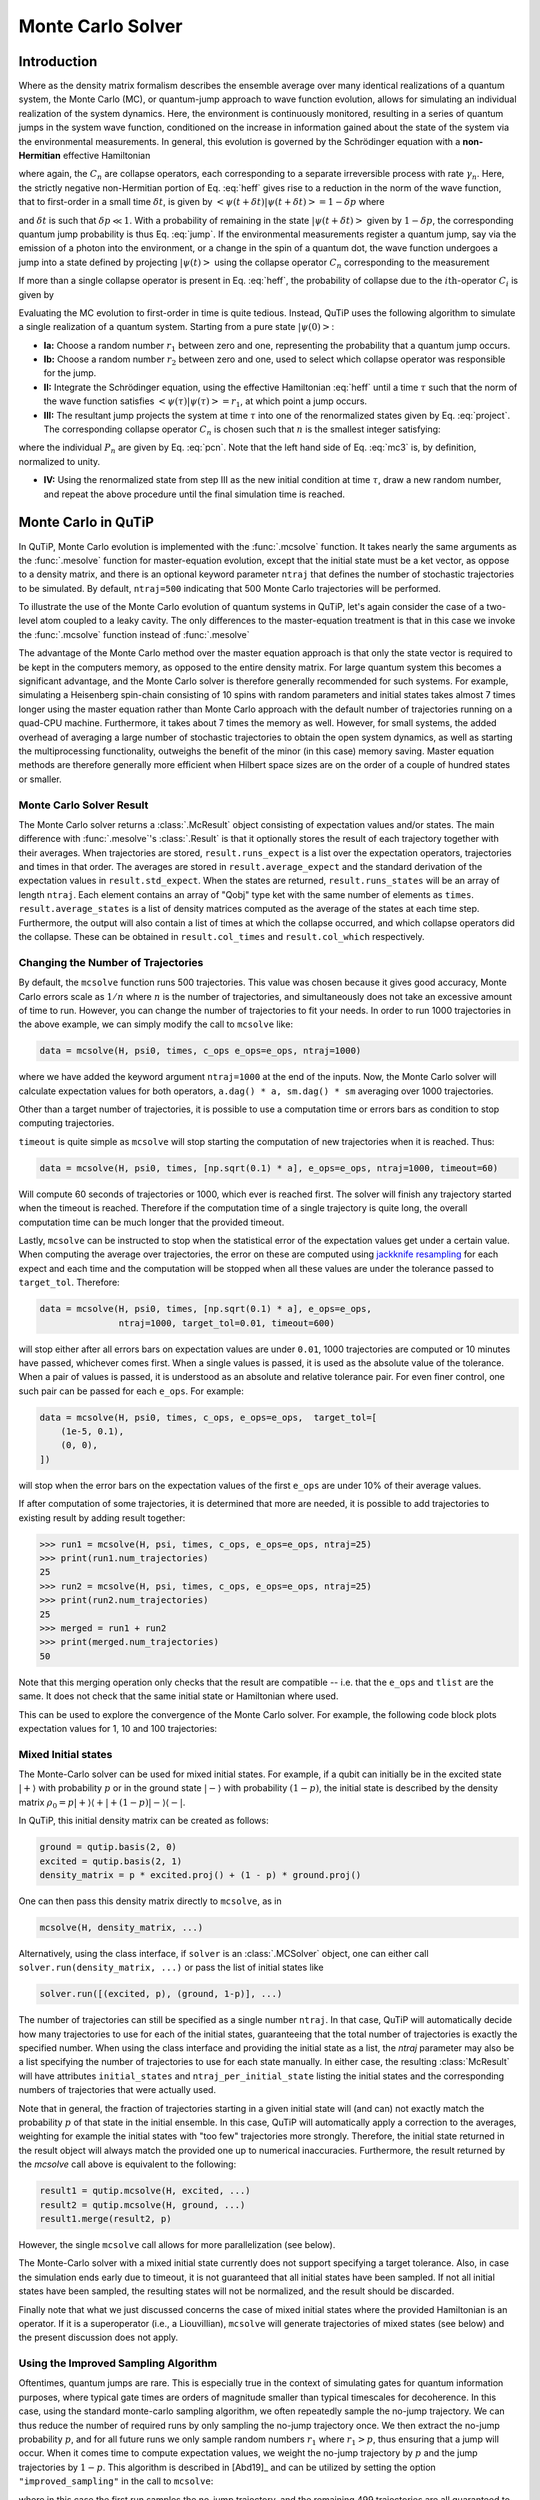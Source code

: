 .. _monte:

*******************************************
Monte Carlo Solver
*******************************************


.. _monte-intro:

Introduction
=============

Where as the density matrix formalism describes the ensemble average over many
identical realizations of a quantum system, the Monte Carlo (MC), or
quantum-jump approach to wave function evolution, allows for simulating an
individual realization of the system dynamics.  Here, the environment is
continuously monitored, resulting in a series of quantum jumps in the system
wave function, conditioned on the increase in information gained about the
state of the system via the environmental measurements.  In general, this
evolution is governed by the Schrödinger equation with a **non-Hermitian**
effective Hamiltonian

.. math::
    :label: heff

    H_{\rm eff}=H_{\rm sys}-\frac{i\hbar}{2}\sum_{i}C^{+}_{n}C_{n},

where again, the :math:`C_{n}` are collapse operators, each corresponding to a
separate irreversible process with rate :math:`\gamma_{n}`.  Here, the strictly
negative non-Hermitian portion of Eq. :eq:`heff` gives rise to a reduction in
the norm of the wave function, that to first-order in a small time
:math:`\delta t`, is given by
:math:`\left<\psi(t+\delta t)|\psi(t+\delta t)\right>=1-\delta p` where

.. math::
    :label: jump

    \delta p =\delta t \sum_{n}\left<\psi(t)|C^{+}_{n}C_{n}|\psi(t)\right>,

and :math:`\delta t` is such that :math:`\delta p \ll 1`.  With a probability
of remaining in the state :math:`\left|\psi(t+\delta t)\right>` given by
:math:`1-\delta p`, the corresponding quantum jump probability is thus Eq.
:eq:`jump`.  If the environmental measurements register a quantum jump, say via
the emission of a photon into the environment, or a change in the spin of a
quantum dot, the wave function undergoes a jump into a state defined by
projecting :math:`\left|\psi(t)\right>` using the collapse operator
:math:`C_{n}` corresponding to the measurement

.. math::
    :label: project

    \left|\psi(t+\delta t)\right>=C_{n}\left|\psi(t)\right>/\left<\psi(t)|C_{n}^{+}C_{n}|\psi(t)\right>^{1/2}.

If more than a single collapse operator is present in Eq. :eq:`heff`, the
probability of collapse due to the :math:`i\mathrm{th}`-operator :math:`C_{i}`
is given by

.. math::
    :label: pcn

    P_{i}(t)=\left<\psi(t)|C_{i}^{+}C_{i}|\psi(t)\right>/\delta p.

Evaluating the MC evolution to first-order in time is quite tedious.  Instead,
QuTiP uses the following algorithm to simulate a single realization of a quantum system.
Starting from a pure state :math:`\left|\psi(0)\right>`:

- **Ia:** Choose a random number :math:`r_1` between zero and one, representing
  the probability that a quantum jump occurs.

- **Ib:** Choose a random number :math:`r_2` between zero and one, used to
  select which collapse operator was responsible for the jump.

- **II:** Integrate the Schrödinger equation, using the effective Hamiltonian
  :eq:`heff` until a time :math:`\tau` such that the norm of the wave function
  satisfies :math:`\left<\psi(\tau)\right.\left|\psi(\tau)\right> = r_1`, at
  which point a jump occurs.

- **III:** The resultant jump projects the system at time :math:`\tau` into one
  of the renormalized states given by Eq. :eq:`project`.  The corresponding
  collapse operator :math:`C_{n}` is chosen such that :math:`n` is the smallest
  integer satisfying:

.. math::
    :label: mc3

    \sum_{i=1}^{n} P_{n}(\tau) \ge r_2

where the individual :math:`P_{n}` are given by Eq. :eq:`pcn`.  Note that the
left hand side of Eq. :eq:`mc3` is, by definition, normalized to unity.

- **IV:** Using the renormalized state from step III as the new initial
  condition at time :math:`\tau`, draw a new random number, and repeat the
  above procedure until the final simulation time is reached.


.. _monte-qutip:

Monte Carlo in QuTiP
====================

In QuTiP, Monte Carlo evolution is implemented with the :func:`.mcsolve`
function. It takes nearly the same arguments as the :func:`.mesolve`
function for master-equation evolution, except that the initial state must be a
ket vector, as oppose to a density matrix, and there is an optional keyword
parameter ``ntraj`` that defines the number of stochastic trajectories to be
simulated.  By default, ``ntraj=500`` indicating that 500 Monte Carlo
trajectories will be performed.

To illustrate the use of the Monte Carlo evolution of quantum systems in QuTiP,
let's again consider the case of a two-level atom coupled to a leaky cavity.
The only differences to the master-equation treatment is that in this case we
invoke the :func:`.mcsolve` function instead of :func:`.mesolve`

.. plot::
    :context: reset

    times = np.linspace(0.0, 10.0, 200)
    psi0 = tensor(fock(2, 0), fock(10, 8))
    a  = tensor(qeye(2), destroy(10))
    sm = tensor(destroy(2), qeye(10))
    H = 2*np.pi*a.dag()*a + 2*np.pi*sm.dag()*sm + 2*np.pi*0.25*(sm*a.dag() + sm.dag()*a)
    data = mcsolve(H, psi0, times, [np.sqrt(0.1) * a], e_ops=[a.dag() * a, sm.dag() * sm])

    plt.figure()
    plt.plot(times, data.expect[0], times, data.expect[1])
    plt.title('Monte Carlo time evolution')
    plt.xlabel('Time')
    plt.ylabel('Expectation values')
    plt.legend(("cavity photon number", "atom excitation probability"))
    plt.show()

.. guide-dynamics-mc1:

The advantage of the Monte Carlo method over the master equation approach is that
only the state vector is required to be kept in the computers memory, as opposed
to the entire density matrix. For large quantum system this becomes a significant
advantage, and the Monte Carlo solver is therefore generally recommended for such
systems. For example, simulating a Heisenberg spin-chain consisting of 10 spins
with random parameters and initial states takes almost 7 times longer using the
master equation rather than Monte Carlo approach with the default number of
trajectories running on a quad-CPU machine.  Furthermore, it takes about 7 times
the memory as well. However, for small systems, the added overhead of averaging
a large number of stochastic trajectories to obtain the open system dynamics, as
well as starting the multiprocessing functionality, outweighs the benefit of the
minor (in this case) memory saving. Master equation methods are therefore
generally more efficient when Hilbert space sizes are on the order of a couple
of hundred states or smaller.


Monte Carlo Solver Result
-------------------------

The Monte Carlo solver returns a :class:`.McResult` object consisting of
expectation values and/or states. The main difference with :func:`.mesolve`'s
:class:`.Result` is that it optionally stores the result of each trajectory
together with their averages. When trajectories are stored, ``result.runs_expect``
is a list over the expectation operators, trajectories and times in that order.
The averages are stored in ``result.average_expect`` and the standard derivation
of the expectation values in ``result.std_expect``. When the states are returned,
``result.runs_states`` will be an array of length ``ntraj``. Each element
contains an array of "Qobj" type ket with the same number of elements as ``times``.
``result.average_states`` is a list of density matrices computed as the average
of the states at each time step. Furthermore, the output will also contain a
list of times at which the collapse occurred, and which collapse operators did
the collapse. These can be obtained in  ``result.col_times`` and
``result.col_which`` respectively.


.. _monte-ntraj:

Changing the Number of Trajectories
-----------------------------------

By default, the ``mcsolve`` function runs 500 trajectories.
This value was chosen because it gives good accuracy, Monte Carlo errors scale
as :math:`1/n` where :math:`n` is the number of trajectories, and simultaneously
does not take an excessive amount of time to run. However, you can change the
number of trajectories to fit your needs. In order to run 1000 trajectories in
the above example, we can simply modify the call to ``mcsolve`` like:

.. code-block::

    data = mcsolve(H, psi0, times, c_ops e_ops=e_ops, ntraj=1000)

where we have added the keyword argument ``ntraj=1000`` at the end of the inputs.
Now, the Monte Carlo solver will calculate expectation values for both operators,
``a.dag() * a, sm.dag() * sm`` averaging over 1000 trajectories.


Other than a target number of trajectories, it is possible to use a computation
time or errors bars as condition to stop computing trajectories.

``timeout`` is quite simple as ``mcsolve`` will stop starting the computation of
new trajectories when it is reached. Thus:


.. code-block::

    data = mcsolve(H, psi0, times, [np.sqrt(0.1) * a], e_ops=e_ops, ntraj=1000, timeout=60)

Will compute 60 seconds of trajectories or 1000, which ever is reached first.
The solver will finish any trajectory started when the timeout is reached. Therefore
if the computation time of a single trajectory is quite long, the overall computation
time can be much longer that the provided timeout.

Lastly, ``mcsolve`` can be instructed to stop when the statistical error of the
expectation values get under a certain value. When computing the average over
trajectories, the error on these are computed using
`jackknife resampling <https://en.wikipedia.org/wiki/Jackknife_resampling>`_
for each expect and each time and the computation will be stopped when all these values
are under the tolerance passed to ``target_tol``. Therefore:

.. code-block::

    data = mcsolve(H, psi0, times, [np.sqrt(0.1) * a], e_ops=e_ops,
                   ntraj=1000, target_tol=0.01, timeout=600)

will stop either after all errors bars on expectation values are under ``0.01``, 1000
trajectories are computed or 10 minutes have passed, whichever comes first. When a
single values is passed, it is used as the absolute value of the tolerance.
When a pair of values is passed, it is understood as an absolute and relative
tolerance pair. For even finer control, one such pair can be passed for each ``e_ops``.
For example:

.. code-block::

    data = mcsolve(H, psi0, times, c_ops, e_ops=e_ops,  target_tol=[
        (1e-5, 0.1),
        (0, 0),
    ])

will stop when the error bars on the expectation values of the first ``e_ops`` are
under 10% of their average values.

If after computation of some trajectories, it is determined that more are needed, it
is possible to add trajectories to existing result by adding result together:

.. code-block::

    >>> run1 = mcsolve(H, psi, times, c_ops, e_ops=e_ops, ntraj=25)
    >>> print(run1.num_trajectories)
    25
    >>> run2 = mcsolve(H, psi, times, c_ops, e_ops=e_ops, ntraj=25)
    >>> print(run2.num_trajectories)
    25
    >>> merged = run1 + run2
    >>> print(merged.num_trajectories)
    50

Note that this merging operation only checks that the result are compatible --
i.e. that the ``e_ops`` and ``tlist`` are the same. It does not check that the same initial state or
Hamiltonian where used.


This can be used to explore the convergence of the Monte Carlo solver.
For example, the following code block plots expectation values for 1, 10 and 100
trajectories:

.. plot::
    :context: close-figs

    solver = MCSolver(H, c_ops=[np.sqrt(0.1) * a])
    c_ops=[np.sqrt(0.1) * a]
    e_ops = [a.dag() * a, sm.dag() * sm]

    data1 = mcsolve(H, psi0, times, c_ops, e_ops=e_ops, ntraj=1)
    data10 = data1 + mcsolve(H, psi0, times, c_ops, e_ops=e_ops, ntraj=9)
    data100 = data10 + mcsolve(H, psi0, times, c_ops, e_ops=e_ops, ntraj=90)

    expt1 = data1.expect
    expt10 = data10.expect
    expt100 = data100.expect

    plt.figure()
    plt.plot(times, expt1[0], label="ntraj=1")
    plt.plot(times, expt10[0], label="ntraj=10")
    plt.plot(times, expt100[0], label="ntraj=100")
    plt.title('Monte Carlo time evolution')
    plt.xlabel('Time')
    plt.ylabel('Expectation values')
    plt.legend()
    plt.show()


Mixed Initial states
--------------------

The Monte-Carlo solver can be used for mixed initial states. For example, if a
qubit can initially be in the excited state :math:`|+\rangle` with probability
:math:`p` or in the ground state :math:`|-\rangle` with probability
:math:`(1-p)`, the initial state is described by the density matrix
:math:`\rho_0 = p | + \rangle\langle + | + (1-p) | - \rangle\langle - |`.

In QuTiP, this initial density matrix can be created as follows:

.. code-block::

    ground = qutip.basis(2, 0)
    excited = qutip.basis(2, 1)
    density_matrix = p * excited.proj() + (1 - p) * ground.proj()

One can then pass this density matrix directly to ``mcsolve``, as in

.. code-block::

    mcsolve(H, density_matrix, ...)

Alternatively, using the class interface, if ``solver`` is an
:class:`.MCSolver` object, one can either call
``solver.run(density_matrix, ...)`` or pass the list of initial states like

.. code-block::

    solver.run([(excited, p), (ground, 1-p)], ...)

The number of trajectories can still be specified as a single number ``ntraj``.
In that case, QuTiP will automatically decide how many trajectories to use for
each of the initial states, guaranteeing that the total number of trajectories
is exactly the specified number. When using the class interface and providing
the initial state as a list, the `ntraj` parameter may also be a list
specifying the number of trajectories to use for each state manually. In either
case, the resulting :class:`McResult` will have attributes ``initial_states``
and ``ntraj_per_initial_state`` listing the initial states and the
corresponding numbers of trajectories that were actually used.

Note that in general, the fraction of trajectories starting in a given initial
state will (and can) not exactly match the probability :math:`p` of that state
in the initial ensemble. In this case, QuTiP will automatically apply a
correction to the averages, weighting for example the initial states with
"too few" trajectories more strongly. Therefore, the initial state returned in
the result object will always match the provided one up to numerical
inaccuracies. Furthermore, the result returned by the `mcsolve` call above is
equivalent to the following:

.. code-block::

    result1 = qutip.mcsolve(H, excited, ...)
    result2 = qutip.mcsolve(H, ground, ...)
    result1.merge(result2, p)

However, the single ``mcsolve`` call allows for more parallelization (see
below).

The Monte-Carlo solver with a mixed initial state currently does not support
specifying a target tolerance. Also, in case the simulation ends early due to
timeout, it is not guaranteed that all initial states have been sampled. If
not all initial states have been sampled, the resulting states will not be
normalized, and the result should be discarded.

Finally note that what we just discussed concerns the case of mixed initial
states where the provided Hamiltonian is an operator. If it is a superoperator
(i.e., a Liouvillian), ``mcsolve`` will generate trajectories of mixed states
(see below) and the present discussion does not apply.


Using the Improved Sampling Algorithm
-------------------------------------

Oftentimes, quantum jumps are rare. This is especially true in the context of
simulating gates for quantum information purposes, where typical gate times are
orders of magnitude smaller than typical timescales for decoherence. In this case,
using the standard monte-carlo sampling algorithm, we often repeatedly sample the
no-jump trajectory. We can thus reduce the number of required runs by only
sampling the no-jump trajectory once. We then extract the no-jump probability
:math:`p`, and for all future runs we only sample random numbers :math:`r_1`
where :math:`r_1>p`, thus ensuring that a jump will occur. When it comes time to
compute expectation values, we weight the no-jump trajectory by :math:`p` and
the jump trajectories by :math:`1-p`. This algorithm is described in [Abd19]_
and can be utilized by setting the option ``"improved_sampling"`` in the call
to ``mcsolve``:

.. plot::
    :context: close-figs

    data = mcsolve(H, psi0, times, [np.sqrt(0.1) * a], options={"improved_sampling": True})

where in this case the first run samples the no-jump trajectory, and the
remaining 499 trajectories are all guaranteed to include (at least) one jump.

The power of this algorithm is most obvious when considering systems that rarely
undergo jumps. For instance, consider the following T1 simulation of a qubit with
a lifetime of 10 microseconds (assuming time is in units of nanoseconds)


.. plot::
    :context: close-figs

    times = np.linspace(0.0, 300.0, 100)
    psi0 = fock(2, 1)
    sm = fock(2, 0) * fock(2, 1).dag()
    omega = 2.0 * np.pi * 1.0
    H0 = -0.5 * omega * sigmaz()
    gamma = 1/10000
    data = mcsolve(
        [H0], psi0, times, [np.sqrt(gamma) * sm], e_ops=[sm.dag() * sm], ntraj=100
    )
    data_imp = mcsolve(
        [H0], psi0, times, [np.sqrt(gamma) * sm], e_ops=[sm.dag() * sm], ntraj=100,
        options={"improved_sampling": True}
    )

    plt.figure()
    plt.plot(times, data.expect[0], label="original")
    plt.plot(times, data_imp.expect[0], label="improved sampling")
    plt.plot(times, np.exp(-gamma * times), label=r"$\exp(-\gamma t)$")
    plt.title('Monte Carlo: improved sampling algorithm')
    plt.xlabel("time [ns]")
    plt.ylabel(r"$p_{1}$")
    plt.legend()
    plt.show()


The original sampling algorithm samples the no-jump trajectory on average 96.7%
of the time, while the improved sampling algorithm only does so once.


.. _monte-seeds:

Reproducibility
---------------

For reproducibility of Monte-Carlo computations it is possible to set the seed of the random
number generator:

.. code-block::

    >>> res1 = mcsolve(H, psi0, tlist, c_ops, e_ops=e_ops, seeds=1, ntraj=1)
    >>> res2 = mcsolve(H, psi0, tlist, c_ops, e_ops=e_ops, seeds=1, ntraj=1)
    >>> res3 = mcsolve(H, psi0, tlist, c_ops, e_ops=e_ops, seeds=2, ntraj=1)
    >>> np.allclose(res1, res2)
    True
    >>> np.allclose(res1, res3)
    False

The ``seeds`` parameter can either be an integer or a numpy ``SeedSequence``, which
will then be used to create seeds for each trajectory. Alternatively it may be a list of
intergers or ``SeedSequence`` s with one seed for each trajectories. Seeds available in
the result object can be used to redo the same evolution:


.. code-block::

    >>> res1 = mcsolve(H, psi0, tlist, c_ops, e_ops=e_ops, ntraj=10)
    >>> res2 = mcsolve(H, psi0, tlist, c_ops, e_ops=e_ops, seeds=res1.seeds, ntraj=10)
    >>> np.allclose(res1, res2)
    True


.. _monte-parallel:

Running trajectories in parallel
--------------------------------

Monte-Carlo evolutions often need hundreds of trajectories to obtain sufficient
statistics. Since all trajectories are independent of each other, they can be computed
in parallel. The option ``map`` can take ``"serial"``, ``"parallel"`` or ``"loky"``.
Both ``"parallel"`` and ``"loky"`` compute trajectories on multiple CPUs using
respectively the `multiprocessing <https://docs.python.org/3/library/multiprocessing.html>`_
and `loky <https://loky.readthedocs.io/en/stable/index.html>`_ python modules.

.. code-block::

    >>> res_par = mcsolve(H, psi0, tlist, c_ops, e_ops=e_ops, options={"map": "parallel"}, seeds=1)
    >>> res_ser = mcsolve(H, psi0, tlist, c_ops, e_ops=e_ops, options={"map": "serial"}, seeds=1)
    >>> np.allclose(res_par.average_expect, res_ser.average_expect)
    True

Note that when running in parallel, the order in which the trajectories are added
to the result can differ. Therefore

.. code-block::

    >>> print(res_par.seeds[:3])
    [SeedSequence(entropy=1,spawn_key=(1,),),
     SeedSequence(entropy=1,spawn_key=(0,),),
     SeedSequence(entropy=1,spawn_key=(2,),)]

    >>> print(res_ser.seeds[:3])
    [SeedSequence(entropy=1,spawn_key=(0,),),
     SeedSequence(entropy=1,spawn_key=(1,),),
     SeedSequence(entropy=1,spawn_key=(2,),)]


Photocurrent
------------

The photocurrent, previously computed using the ``photocurrent_sesolve`` and
``photocurrent_sesolve`` functions, are now included in the output of
:func:`.mcsolve` as ``result.photocurrent``.


.. plot::
    :context: close-figs

    times = np.linspace(0.0, 10.0, 200)
    psi0 = tensor(fock(2, 0), fock(10, 8))
    a  = tensor(qeye(2), destroy(10))
    sm = tensor(destroy(2), qeye(10))
    e_ops = [a.dag() * a, sm.dag() * sm]
    H = 2*np.pi*a.dag()*a + 2*np.pi*sm.dag()*sm + 2*np.pi*0.25*(sm*a.dag() + sm.dag()*a)
    data = mcsolve(H, psi0, times, [np.sqrt(0.1) * a], e_ops=e_ops)

    plt.figure()
    plt.plot((times[:-1] + times[1:])/2, data.photocurrent[0])
    plt.title('Monte Carlo Photocurrent')
    plt.xlabel('Time')
    plt.ylabel('Photon detections')
    plt.show()


.. openmcsolve:

Open Systems
------------

``mcsolve`` can be used to study systems which have measurement and dissipative
interactions with their environment.  This is done by passing a Liouvillian including the
dissipative interaction to the solver instead of a Hamiltonian.
In this case the effective Liouvillian becomes:

.. math::
    :label: Leff

    L_{\rm eff}\rho = L_{\rm sys}\rho -\frac{1}{2}\sum_{i}\left( C^{+}_{n}C_{n}\rho + \rho C^{+}_{n}C_{n}\right),

With the collapse probability becoming:

.. math::
    :label: L_jump

    \delta p =\delta t \sum_{n}\mathrm{tr}\left(\rho(t)C^{+}_{n}C_{n}\right),

And a jump with the collapse operator ``n`` changing the state as:

.. math::
    :label: L_project

    \rho(t+\delta t) = C_{n} \rho(t) C^{+}_{n} / \mathrm{tr}\left( C_{n} \rho(t) C^{+}_{n} \right),


We can redo the previous example for a situation where only half the emitted photons are detected.

.. plot::
    :context: close-figs

    times = np.linspace(0.0, 10.0, 200)
    psi0 = tensor(fock(2, 0), fock(10, 8))
    a  = tensor(qeye(2), destroy(10))
    sm = tensor(destroy(2), qeye(10))
    H = 2*np.pi*a.dag()*a + 2*np.pi*sm.dag()*sm + 2*np.pi*0.25*(sm*a.dag() + sm.dag()*a)
    L = liouvillian(H, [np.sqrt(0.05) * a])
    data = mcsolve(L, psi0, times, [np.sqrt(0.05) * a], e_ops=[a.dag() * a, sm.dag() * sm])

    plt.figure()
    plt.plot((times[:-1] + times[1:])/2, data.photocurrent[0])
    plt.title('Monte Carlo Photocurrent')
    plt.xlabel('Time')
    plt.ylabel('Photon detections')
    plt.show()


.. plot::
    :context: reset
    :include-source: false
    :nofigs:

